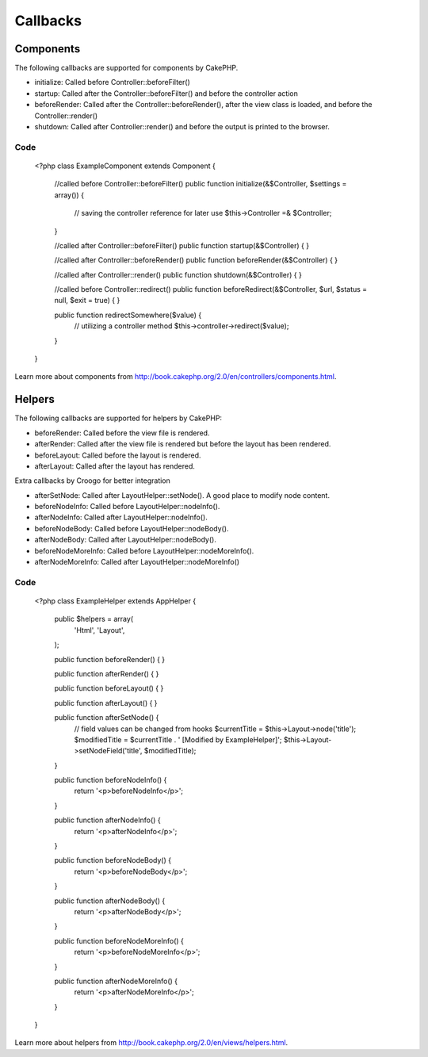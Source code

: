 Callbacks
#########

Components
==========

The following callbacks are supported for components by CakePHP.

- initialize: Called before Controller::beforeFilter()
- startup: Called after the Controller::beforeFilter() and before the controller action
- beforeRender: Called after the Controller::beforeRender(), after the view class is loaded, and before the Controller::render()
- shutdown: Called after Controller::render() and before the output is printed to the browser.

Code
----

    <?php
    class ExampleComponent extends Component {

        //called before Controller::beforeFilter()
        public function initialize(&$Controller, $settings = array()) {
            // saving the controller reference for later use
            $this->Controller =& $Controller;
        }

        //called after Controller::beforeFilter()
        public function startup(&$Controller) {
        }

        //called after Controller::beforeRender()
        public function beforeRender(&$Controller) {
        }

        //called after Controller::render()
        public function shutdown(&$Controller) {
        }

        //called before Controller::redirect()
        public function beforeRedirect(&$Controller, $url, $status = null, $exit = true) {
        }

        public function redirectSomewhere($value) {
            // utilizing a controller method
            $this->controller->redirect($value);
        }

    }

Learn more about components from http://book.cakephp.org/2.0/en/controllers/components.html.

Helpers
=======

The following callbacks are supported for helpers by CakePHP:

- beforeRender: Called before the view file is rendered.
- afterRender: Called after the view file is rendered but before the layout has been rendered.
- beforeLayout: Called before the layout is rendered.
- afterLayout: Called after the layout has rendered.

Extra callbacks by Croogo for better integration

- afterSetNode: Called after LayoutHelper::setNode(). A good place to modify node content.
- beforeNodeInfo: Called before LayoutHelper::nodeInfo().
- afterNodeInfo: Called after LayoutHelper::nodeInfo().
- beforeNodeBody: Called before LayoutHelper::nodeBody().
- afterNodeBody: Called after LayoutHelper::nodeBody().
- beforeNodeMoreInfo: Called before LayoutHelper::nodeMoreInfo().
- afterNodeMoreInfo: Called after LayoutHelper::nodeMoreInfo()

Code
----

    <?php
    class ExampleHelper extends AppHelper {

        public $helpers = array(
            'Html',
            'Layout',
        );

        public function beforeRender() {
        }

        public function afterRender() {
        }

        public function beforeLayout() {
        }

        public function afterLayout() {
        }

        public function afterSetNode() {
            // field values can be changed from hooks
            $currentTitle = $this->Layout->node('title');
            $modifiedTitle = $currentTitle . ' [Modified by ExampleHelper]';
            $this->Layout->setNodeField('title', $modifiedTitle);
        }

        public function beforeNodeInfo() {
            return '<p>beforeNodeInfo</p>';
        }

        public function afterNodeInfo() {
            return '<p>afterNodeInfo</p>';
        }

        public function beforeNodeBody() {
            return '<p>beforeNodeBody</p>';
        }

        public function afterNodeBody() {
            return '<p>afterNodeBody</p>';
        }

        public function beforeNodeMoreInfo() {
            return '<p>beforeNodeMoreInfo</p>';
        }

        public function afterNodeMoreInfo() {
            return '<p>afterNodeMoreInfo</p>';
        }

    }

Learn more about helpers from http://book.cakephp.org/2.0/en/views/helpers.html.